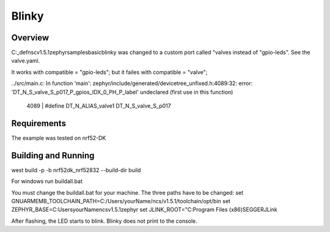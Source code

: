 .. _dts custom gpio example:

Blinky
######

Overview
********
C:\_def\nsc\v1.5.1\zephyr\samples\basic\blinky was changed to a custom port 
called "valves instead of "gpio-leds". See the valve.yaml.

It works with compatible = "gpio-leds"; but it failes with compatible = "valve";

../src/main.c: In function 'main':
zephyr/include/generated/devicetree_unfixed.h:4089:32: error: 'DT_N_S_valve_S_p017_P_gpios_IDX_0_PH_P_label' undeclared (first use in this function)
 4089 | #define DT_N_ALIAS_valve1      DT_N_S_valve_S_p017

Requirements
************
The example was tested on nrf52-DK

Building and Running
********************
west build -p -b nrf52dk_nrf52832 --build-dir build

For windows run buildall.bat

You must change the buildall.bat for your machine. The three paths have to be changed:
set GNUARMEMB_TOOLCHAIN_PATH=C:/Users/yourName/ncs/v1.5.1/toolchain/opt/bin
set ZEPHYR_BASE=C:\Users\yourName\ncs\v1.5.1\zephyr
set JLINK_ROOT="C:\Program Files (x86)\SEGGER\JLink


After flashing, the LED starts to blink. Blinky does not print to the console.

